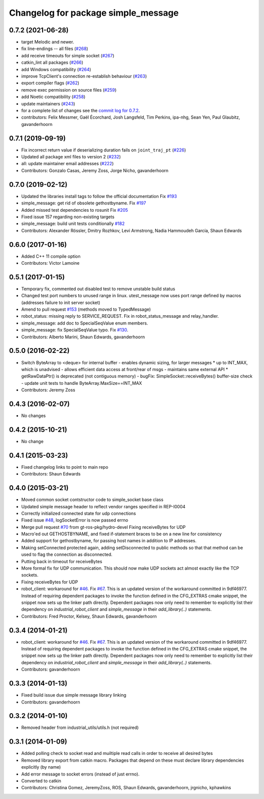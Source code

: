 ^^^^^^^^^^^^^^^^^^^^^^^^^^^^^^^^^^^^
Changelog for package simple_message
^^^^^^^^^^^^^^^^^^^^^^^^^^^^^^^^^^^^

0.7.2 (2021-06-28)
------------------
* target Melodic and newer.
* fix line-endings -- all files (`#268 <https://github.com/ros-industrial/industrial_core/issues/268>`_)
* add receive timeouts for simple socket (`#267 <https://github.com/ros-industrial/industrial_core/issues/267>`_)
* catkin_lint all packages (`#266 <https://github.com/ros-industrial/industrial_core/issues/266>`_)
* add Windows compatibility (`#264 <https://github.com/ros-industrial/industrial_core/issues/264>`_)
* improve TcpClient's connection re-establish behaviour (`#263 <https://github.com/ros-industrial/industrial_core/issues/263>`_)
* export compiler flags (`#262 <https://github.com/ros-industrial/industrial_core/issues/262>`_)
* remove exec permission on source files (`#259 <https://github.com/ros-industrial/industrial_core/issues/259>`_)
* add Noetic compatibility (`#258 <https://github.com/ros-industrial/industrial_core/issues/258>`_)
* update maintainers (`#243 <https://github.com/ros-industrial/industrial_core/issues/243>`_)
* for a complete list of changes see the `commit log for 0.7.2 <https://github.com/ros-industrial/industrial_core/compare/0.7.1...0.7.2>`_.
* contributors: Felix Messmer, Gaël Écorchard, Josh Langsfeld, Tim Perkins, ipa-nhg, Sean Yen, Paul Glaubitz, gavanderhoorn

0.7.1 (2019-09-19)
------------------
* Fix incorrect return value if deserializing duration fails on ``joint_traj_pt`` (`#226 <https://github.com/ros-industrial/industrial_core/issues/226>`_)
* Updated all package xml files to version 2 (`#232 <https://github.com/ros-industrial/industrial_core/issues/232>`_)
* all: update maintainer email addresses (`#222 <https://github.com/ros-industrial/industrial_core/issues/222>`_)
* Contributors: Gonzalo Casas, Jeremy Zoss, Jorge Nicho, gavanderhoorn

0.7.0 (2019-02-12)
------------------
* Updated the libraries install tags to follow the official documentation Fix `#193 <https://github.com/ros-industrial/industrial_core/issues/193>`_
* simple_message: get rid of obsolete gethostbyname. Fix `#197 <https://github.com/ros-industrial/industrial_core/issues/197>`_
* Added missed test dependencies to rosunit Fix `#205 <https://github.com/ros-industrial/industrial_core/issues/205>`_
* Fixed issue 157 regarding non-existing targets
* simple_message: build unit tests conditionally `#182 <https://github.com/ros-industrial/industrial_core/issues/182>`_
* Contributors: Alexander Rössler, Dmitry Rozhkov, Levi Armstrong, Nadia Hammoudeh García, Shaun Edwards

0.6.0 (2017-01-16)
------------------
* Added C++ 11 compile option
* Contributors: Victor Lamoine

0.5.1 (2017-01-15)
------------------
* Temporary fix, commented out disabled test to remove unstable build status
* Changed test port numbers to unused range in linux.  utest_message now uses port range defined by macros (addresses failure to init server socket)
* Amend to pull request `#153 <https://github.com/ros-industrial/industrial_core/issues/153>`_ (methods moved to TypedMessage)
* robot_status: missing reply to SERVICE_REQUEST. Fix in robot_status_message and relay_handler.
* simple_message: add doc to SpecialSeqValue enum members.
* simple_message: fix SpecialSeqValue typo. Fix `#130 <https://github.com/ros-industrial/industrial_core/issues/130>`_.
* Contributors: Alberto Marini, Shaun Edwards, gavanderhoorn

0.5.0 (2016-02-22)
------------------
* Switch ByteArray to <deque> for internal buffer
  - enables dynamic sizing, for larger messages
  * up to INT_MAX, which is unadvised
  - allows efficient data access at front/rear of msgs
  - maintains same external API
  * getRawDataPtr() is deprecated (not contiguous memory)
  - bugFix: SimpleSocket::receiveBytes() buffer-size check
  - update unit tests to handle ByteArray.MaxSize==INT_MAX
* Contributors: Jeremy Zoss

0.4.3 (2016-02-07)
------------------
* No changes

0.4.2 (2015-10-21)
------------------
* No change

0.4.1 (2015-03-23)
------------------
* Fixed changelog links to point to main repo
* Contributors: Shaun Edwards

0.4.0 (2015-03-21)
------------------
* Moved common socket contstructor code to simple_socket base class
* Updated simple message header to reflect vendor ranges specified in REP-I0004
* Correctly initialized connected state for udp connections
* Fixed issue `#48 <https://github.com/ros-industrial/industrial_core/issues/48>`_, logSocketError is now passed errno
* Merge pull request `#70 <https://github.com/ros-industrial/industrial_core/issues/70>`_ from gt-ros-pkg/hydro-devel
  Fixing receiveBytes for UDP
* Macro'ed out GETHOSTBYNAME, and fixed if-statement braces to be on a new line for consistency
* Added support for gethostbyname, for passing host names in addition to IP addresses.
* Making setConnected protected again, adding setDisconnected to public methods so that that method can be used to flag the connection as disconnected.
* Putting back in timeout for receiveBytes
* More formal fix for UDP communication.
  This should now make UDP sockets act almost exactly like the
  TCP sockets.
* Fixing receiveBytes for UDP
* robot_client: workaround for `#46 <https://github.com/ros-industrial/industrial_core/issues/46>`_. Fix `#67 <https://github.com/ros-industrial/industrial_core/issues/67>`_.
  This is an updated version of the workaround committed in 9df46977. Instead
  of requiring dependent packages to invoke the function defined in the
  CFG_EXTRAS cmake snippet, the snippet now sets up the linker path directly.
  Dependent packages now only need to remember to explicitly list their
  dependency on `industrial_robot_client` and `simple_message` in their
  `add_library(..)` statements.
* Contributors: Fred Proctor, Kelsey, Shaun Edwards, gavanderhoorn

0.3.4 (2014-01-21)
------------------
* robot_client: workaround for `#46 <https://github.com/ros-industrial/industrial_core/issues/46>`_. Fix `#67 <https://github.com/ros-industrial/industrial_core/issues/67>`_.
  This is an updated version of the workaround committed in 9df46977. Instead
  of requiring dependent packages to invoke the function defined in the
  CFG_EXTRAS cmake snippet, the snippet now sets up the linker path directly.
  Dependent packages now only need to remember to explicitly list their
  dependency on `industrial_robot_client` and `simple_message` in their
  `add_library(..)` statements.
* Contributors: gavanderhoorn

0.3.3 (2014-01-13)
------------------
* Fixed build issue due simple message library linking
* Contributors: gavanderhoorn

0.3.2 (2014-01-10)
------------------
* Removed header from industrial_utils/utils.h (not required)

0.3.1 (2014-01-09)
------------------
* Added polling check to socket read and muiltiple read calls in order to receive all desired bytes
* Removed library export from catkin macro.  Packages that depend on these must declare library dependencies explicitly (by name)
* Add error message to socket errors (instead of just errno).
* Converted to catkin
* Contributors: Christina Gomez, JeremyZoss, ROS, Shaun Edwards, gavanderhoorn, jrgnicho, kphawkins
